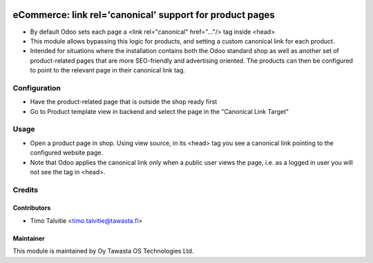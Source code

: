 .. image:: https://img.shields.io/badge/licence-AGPL--3-blue.svg
   :target: http://www.gnu.org/licenses/agpl-3.0-standalone.html
   :alt: License: AGPL-3

=========================================================
eCommerce: link rel='canonical' support for product pages
=========================================================

* By default Odoo sets each page a <link rel="canonical" href="..."/> tag inside <head>
* This module allows bypassing this logic for products, and setting a custom canonical
  link for each product.
* Intended for situations where the installation contains both the Odoo standard shop as 
  well as another set of product-related pages that are more SEO-friendly and
  advertising oriented. The products can then be configured to point to the relevant
  page in their canonical link tag.


Configuration
=============
* Have the product-related page that is outside the shop ready first
* Go to Product template view in backend and select the page in the "Canonical Link Target"


Usage
=====
* Open a product page in shop. Using view source, in its <head> tag you see a canonical 
  link pointing to the configured website page.
* Note that Odoo applies the canonical link only when a public user views the page, i.e.
  as a logged in user you will not see the tag in <head>.


Credits
=======

Contributors
------------

* Timo Talvitie <timo.talvitie@tawasta.fi>

Maintainer
----------

.. image:: http://tawasta.fi/templates/tawastrap/images/logo.png
   :alt: Oy Tawasta OS Technologies Ltd.
   :target: http://tawasta.fi/

This module is maintained by Oy Tawasta OS Technologies Ltd.

